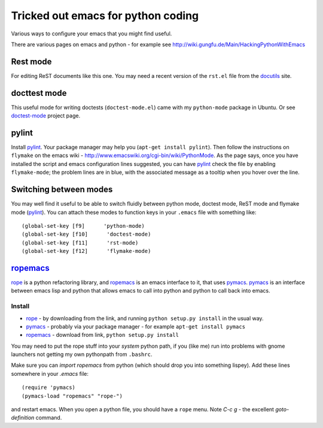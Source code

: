 .. _tricked_out_emacs:

===================================
Tricked out emacs for python coding
===================================

Various ways to configure your emacs that you might find useful.

There are various pages on emacs and python - for example see
http://wiki.gungfu.de/Main/HackingPythonWithEmacs

Rest mode
---------

For editing ReST documents like this one.  You may need a recent
version of the ``rst.el`` file from the docutils_ site.

docttest mode
-------------

This useful mode for writing doctests (``doctest-mode.el``) came with
my ``python-mode`` package in Ubuntu.  Or see doctest-mode_ project page.

pylint
------

Install pylint_.  Your package manager may help you (``apt-get install
pylint``).  Then follow the instructions on ``flymake`` on the emacs
wiki - http://www.emacswiki.org/cgi-bin/wiki/PythonMode. As the page
says, once you have installed the script and emacs configuration lines
suggested, you can have pylint_ check the file by enabling
``flymake-mode``; the problem lines are in blue, with the associated
message as a tooltip when you hover over the line. 

Switching between modes
-----------------------

You may well find it useful to be able to switch fluidly between
python mode, doctest mode, ReST mode and flymake mode (pylint_).  You
can attach these modes to function keys in your ``.emacs`` file with
something like::

  (global-set-key [f9]      'python-mode)
  (global-set-key [f10]      'doctest-mode)
  (global-set-key [f11]      'rst-mode)
  (global-set-key [f12]      'flymake-mode)


ropemacs_
---------

rope_  is a python refactoring library, and ropemacs_ is an emacs
interface to it, that uses pymacs_.  pymacs_ is an interface between
emacs lisp and python that allows emacs to call into python and python
to call back into emacs.  

Install
````````
- rope_ - by downloading from the link, and running ``python setup.py
  install`` in the usual way.
- pymacs_ - probably via your package manager - for example ``apt-get
  install pymacs``
- ropemacs_ - download from link, ``python setup.py install``

You may need to put the rope stuff into your *system* python path, if
you (like me) run into problems with gnome launchers not getting my
own pythonpath from ``.bashrc``.

Make sure you can `import ropemacs` from python (which should drop you
into something lispey).  Add these lines somewhere in your `.emacs` file::

  (require 'pymacs)
  (pymacs-load "ropemacs" "rope-")

and restart emacs.  When you open a python file, you should have a
``rope`` menu. Note `C-c g` - the excellent `goto-definition` command.

.. _docutils: http://docutils.sourceforge.net/
.. _doctest-mode: http://www.cis.upenn.edu/~edloper/projects/doctestmode/
.. _pylint: http://www.logilab.org/project/pylint
.. _rope: http://rope.sourceforge.net/
.. _pymacs: http://pymacs.progiciels-bpi.ca/pymacs.html
.. _ropemacs: http://rope.sourceforge.net/ropemacs.html
